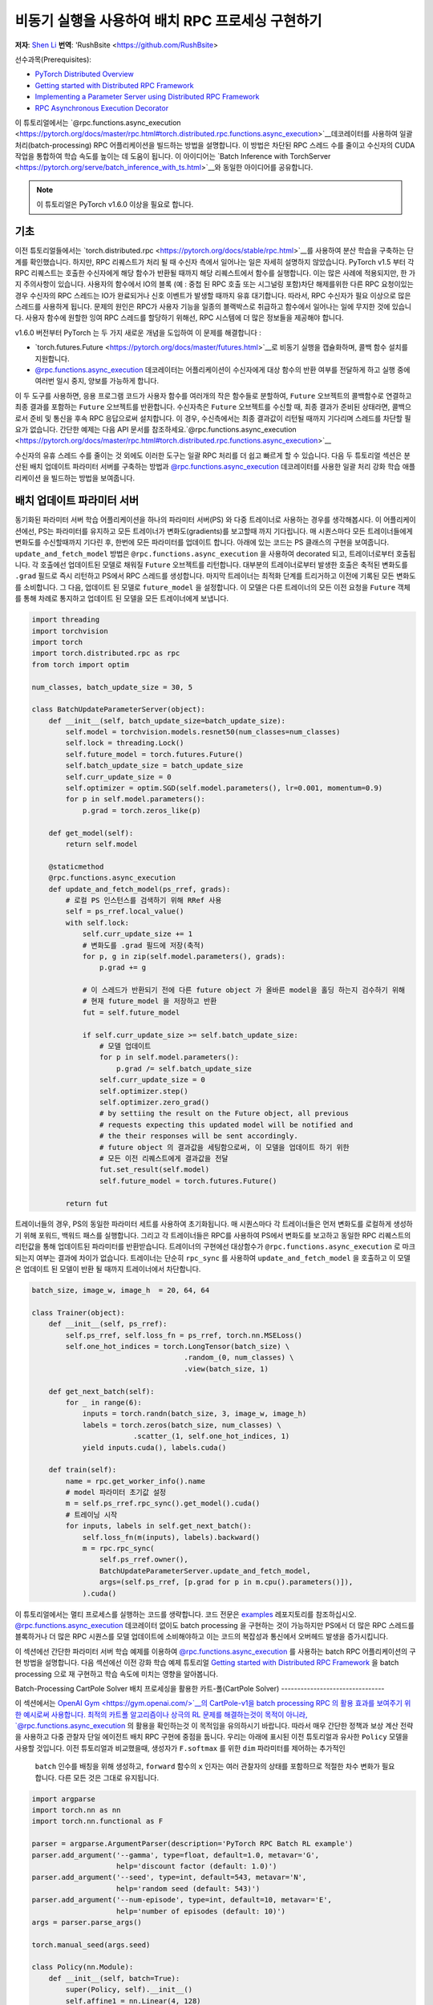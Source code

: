 
비동기 실행을 사용하여 배치 RPC 프로세싱 구현하기
===============================================================
**저자**: `Shen Li <https://mrshenli.github.io/>`_
**번역**: 'RushBsite <https://github.com/RushBsite>

선수과목(Prerequisites):

-  `PyTorch Distributed Overview <../beginner/dist_overview.html>`__
-  `Getting started with Distributed RPC Framework <rpc_tutorial.html>`__
-  `Implementing a Parameter Server using Distributed RPC Framework <rpc_param_server_tutorial.html>`__
-  `RPC Asynchronous Execution Decorator <https://pytorch.org/docs/master/rpc.html#torch.distributed.rpc.functions.async_execution>`__


이 튜토리얼에서는 `@rpc.functions.async_execution <https://pytorch.org/docs/master/rpc.html#torch.distributed.rpc.functions.async_execution>`__데코레이터를 사용하여
일괄처리(batch-processing) RPC 어플리케이션을 빌드하는 방법을 설명합니다. 이 방법은 차단된 RPC 스레드 수를 줄이고 수신자의 CUDA 작업을 통합하여 학습 속도를 높이는 데 도움이 됩니다.
이 아이디어는 `Batch Inference with TorchServer <https://pytorch.org/serve/batch_inference_with_ts.html>`__와 동일한 아이디어를 공유합니다.


.. note:: 이 튜토리얼은 PyTorch v1.6.0 이상을 필요로 합니다.

기초
------

이전 튜토리얼들에서는 `torch.distributed.rpc <https://pytorch.org/docs/stable/rpc.html>`__를 사용하여 분산 학습을 구축하는 단계를 확인했습니다.
하지만, RPC 리퀘스트가 처리 될 때 수신자 측에서 일어나는 일은 자세히 설명하지 않았습니다. PyTorch v1.5 부터 각 RPC 리퀘스트는 호출한 수신자에게
해당 함수가 반환될 때까지 해당 리퀘스트에서 함수를 실행합니다. 이는 많은 사례에 적용되지만, 한 가지 주의사항이 있습니다. 사용자의 함수에서
IO의 블록 (예 : 중첩 된 RPC 호출 또는 시그널링 포함)차단 해제를위한 다른 RPC 요청이있는 경우 수신자의 RPC 스레드는 IO가 완료되거나 신호 이벤트가 발생할 때까지 유휴
대기합니다. 따라서, RPC 수신자가 필요 이상으로 많은 스레드를 사용하게 됩니다. 문제의 원인은 RPC가 사용자 기능을 일종의 블랙박스로 취급하고 함수에서 일어나는 일에 무지한
것에 있습니다. 사용자 함수에 원할한 잉여 RPC 스레드를 할당하기 위해선, RPC 시스템에 더 많은 정보들을 제공해야 합니다.

v1.6.0 버전부터 PyTorch 는 두 가지 새로운 개념을 도입하여 이 문제를 해결합니다 :


* `torch.futures.Future <https://pytorch.org/docs/master/futures.html>`__로 비동기 실행을 캡슐화하며, 콜백 함수 설치를 지원합니다.

* `@rpc.functions.async_execution <https://pytorch.org/docs/master/rpc.html#torch.distributed.rpc.functions.async_execution>`__
  데코레이터는 어플리케이션이 수신자에게 대상 함수의 반환 여부를 전달하게 하고 실행 중에 여러번 일시 중지, 양보를 가능하게 합니다.


이 두 도구를 사용하면, 응용 프로그램 코드가 사용자 함수를 여러개의 작은 함수들로 분할하여, ``Future`` 오브젝트의 콜백함수로 연결하고
최종 결과를 포함하는 ``Future`` 오브젝트를 반환합니다. 수신자측은 ``Future`` 오브젝트를 수신할 때, 최종 결과가 준비된 상태라면,
콜백으로서 준비 및 통신을 후속 RPC 응답으로써 설치합니다. 이 경우, 수신측에서는 최종 결과값이 리턴될 때까지 기다리며 스레드를 
차단할 필요가 없습니다. 간단한 예제는 다음 API 문서를 참조하세요.`@rpc.functions.async_execution <https://pytorch.org/docs/master/rpc.html#torch.distributed.rpc.functions.async_execution>`__


수신자의 유휴 스레드 수를 줄이는 것 외에도 이러한 도구는
일괄 RPC 처리를 더 쉽고 빠르게 할 수 있습니다. 다음 두 튜토리얼 섹션은 분산된 배치 업데이트 파라미터 서버를 구축하는 방법과
`@rpc.functions.async_execution <https://pytorch.org/docs/master/rpc.html#torch.distributed.rpc.functions.async_execution>`__
데코레이터를 사용한 일괄 처리 강화 학습 애플리케이션 을 빌드하는 방법을 보여줍니다.


배치 업데이트 파라미터 서버
-------------------------------


동기화된 파라미터 서버 학습 어플리케이션을 하나의 파라미터 서버(PS) 와 다중 트레이너로 사용하는 경우를 생각해봅시다.
이 어플리케이션에선, PS는 파라미터를 유지하고 모든 트레이너가 변화도(gradients)를 보고할때 까지 기다립니다. 매 시퀀스마다
모든 트레이너들에게 변화도를 수신할때까지 기다린 후, 한번에 모든 파라미터를 업데이트 합니다. 아래에 있는 코드는
PS 클래스의 구현을 보여줍니다. ``update_and_fetch_model`` 방법은 ``@rpc.functions.async_execution`` 을 사용하여 decorated
되고, 트레이너로부터 호출됩니다. 각 호출에선 업데이트된 모델로 채워질 ``Future`` 오브젝트를 리턴합니다. 대부분의 트레이너로부터
발생한 호출은 축적된 변화도를 ``.grad`` 필드로 즉시 리턴하고 PS에서 RPC 스레드를 생성합니다. 마지막 트레이너는 최적화 단계를
트리거하고 이전에 기록된 모든 변화도를 소비합니다. 그 다음, 업데이트 된 모델로 ``future_model`` 을 설정합니다. 이 모델은
다른 트레이너의 모든 이전 요청을 ``Future`` 객체를 통해 차례로 통지하고 업데이트 된 모델을 모든 트레이너에게 보냅니다.


.. code:: python

    import threading
    import torchvision
    import torch
    import torch.distributed.rpc as rpc
    from torch import optim

    num_classes, batch_update_size = 30, 5

    class BatchUpdateParameterServer(object):
        def __init__(self, batch_update_size=batch_update_size):
            self.model = torchvision.models.resnet50(num_classes=num_classes)
            self.lock = threading.Lock()
            self.future_model = torch.futures.Future()
            self.batch_update_size = batch_update_size
            self.curr_update_size = 0
            self.optimizer = optim.SGD(self.model.parameters(), lr=0.001, momentum=0.9)
            for p in self.model.parameters():
                p.grad = torch.zeros_like(p)

        def get_model(self):
            return self.model

        @staticmethod
        @rpc.functions.async_execution
        def update_and_fetch_model(ps_rref, grads):
            # 로컬 PS 인스턴스를 검색하기 위해 RRef 사용
            self = ps_rref.local_value()
            with self.lock:
                self.curr_update_size += 1
                # 변화도를 .grad 필드에 저장(축적)
                for p, g in zip(self.model.parameters(), grads):
                    p.grad += g

                # 이 스레드가 반환되기 전에 다른 future object 가 올바른 model을 홀딩 하는지 검수하기 위해
                # 현재 future_model 을 저장하고 반환
                fut = self.future_model

                if self.curr_update_size >= self.batch_update_size:
                    # 모델 업데이트
                    for p in self.model.parameters():
                        p.grad /= self.batch_update_size
                    self.curr_update_size = 0
                    self.optimizer.step()
                    self.optimizer.zero_grad()
                    # by settiing the result on the Future object, all previous
                    # requests expecting this updated model will be notified and
                    # the their responses will be sent accordingly.
                    # future object 의 결과값을 세팅함으로써, 이 모델을 업데이트 하기 위한
                    # 모든 이전 리퀘스트에게 결과값을 전달
                    fut.set_result(self.model)
                    self.future_model = torch.futures.Future()

            return fut


트레이너들의 경우, PS의 동일한 파라미터 세트를 사용하여 초기화됩니다. 매 시퀀스마다 각 트레이너들은 먼저
변화도를 로컬하게 생성하기 위해 포워드, 백워드 패스를 실행합니다. 그리고 각 트레이너들은 RPC를 사용하여 PS에서
변화도를 보고하고 동일한 RPC 리퀘스트의 리턴값을 통해 업데이트된 파라미터를 반환받습니다. 트레이너의 구현에선
대상함수가 ``@rpc.functions.async_execution`` 로 마크 되는지 여부는 결과에 차이가 없습니다. 트레이너는 단순히
``rpc_sync`` 를 사용하여 ``update_and_fetch_model`` 을 호출하고 이 모델은 업데이트 된 모델이 반환 될 때까지 트레이너에서 차단합니다.

.. code:: python

    batch_size, image_w, image_h  = 20, 64, 64

    class Trainer(object):
        def __init__(self, ps_rref):
            self.ps_rref, self.loss_fn = ps_rref, torch.nn.MSELoss()
            self.one_hot_indices = torch.LongTensor(batch_size) \
                                        .random_(0, num_classes) \
                                        .view(batch_size, 1)

        def get_next_batch(self):
            for _ in range(6):
                inputs = torch.randn(batch_size, 3, image_w, image_h)
                labels = torch.zeros(batch_size, num_classes) \
                            .scatter_(1, self.one_hot_indices, 1)
                yield inputs.cuda(), labels.cuda()

        def train(self):
            name = rpc.get_worker_info().name
            # model 파라미터 초기값 설정
            m = self.ps_rref.rpc_sync().get_model().cuda()
            # 트레이닝 시작
            for inputs, labels in self.get_next_batch():
                self.loss_fn(m(inputs), labels).backward()
                m = rpc.rpc_sync(
                    self.ps_rref.owner(),
                    BatchUpdateParameterServer.update_and_fetch_model,
                    args=(self.ps_rref, [p.grad for p in m.cpu().parameters()]),
                ).cuda()



이 튜토리얼에서는 멀티 프로세스를 실행하는 코드를 생략합니다. 코드 전문은 `examples <https://github.com/pytorch/examples/tree/master/distributed/rpc>`__
레포지토리를 참조하십시오. `@rpc.functions.async_execution <https://pytorch.org/docs/master/rpc.html#torch.distributed.rpc.functions.async_execution>`__
데코레이터 없이도 batch processing 을 구현하는 것이 가능하지만 PS에서 더 많은 RPC 스레드를 블록하거나 더 많은 RPC 시퀀스를 모델 업데이트에 소비해야하고 이는
코드의 복잡성과 통신에서 오버헤드 발생을 증가시킵니다.

이 섹션에선 간단한 파라미터 서버 학습 예제를 이용하여 `@rpc.functions.async_execution <https://pytorch.org/docs/master/rpc.html#torch.distributed.rpc.functions.async_execution>`__
를 사용하는 batch RPC 어플리케이션의 구현 방법을 설명합니다. 다음 섹션에선 이전 강화 학습 예제 튜토리얼 `Getting started with Distributed RPC Framework <https://pytorch.org/tutorials/intermediate/rpc_tutorial.html>`__
을 batch processing 으로 재 구현하고 학습 속도에 미치는 영향을 알아봅니다.

Batch-Processing CartPole Solver
배치 프로세싱을 활용한 카트-폴(CartPole Solver)
--------------------------------

이 섹션에서는 `OpenAI Gym <https://gym.openai.com/>`__의 CartPole-v1을 batch processing RPC 의 활용 효과를 보여주기 위한 예시로써 사용합니다.
최적의 카트폴 알고리즘이나 상극의 RL 문제를 해결하는것이 목적이 아니라, `@rpc.functions.async_execution <https://pytorch.org/docs/master/rpc.html#torch.distributed.rpc.functions.async_execution>`__
의 활용을 확인하는것 이 목적임을 유의하시기 바랍니다. 따라서 매우 간단한 정책과 보상 계산 전략을 사용하고 다중 관찰자 단일 에이전트 배치 RPC 구현에 중점을 둡니다.
우리는 아래에 표시된 이전 튜토리얼과 유사한 ``Policy`` 모델을 사용할 것입니다. 이전 튜토리얼과 비교했을때, 생성자가 ``F.softmax`` 를 위한 ``dim`` 파라미터를 제어하는 추가적인
 ``batch`` 인수를 배칭을 위해 생성하고, ``forward`` 함수의 ``x`` 인자는 여러 관찰자의 상태를 포함하므로 적절한 차수 변화가 필요합니다. 다른 모든 것은 그대로 유지됩니다.

.. code:: python

    import argparse
    import torch.nn as nn
    import torch.nn.functional as F

    parser = argparse.ArgumentParser(description='PyTorch RPC Batch RL example')
    parser.add_argument('--gamma', type=float, default=1.0, metavar='G',
                        help='discount factor (default: 1.0)')
    parser.add_argument('--seed', type=int, default=543, metavar='N',
                        help='random seed (default: 543)')
    parser.add_argument('--num-episode', type=int, default=10, metavar='E',
                        help='number of episodes (default: 10)')
    args = parser.parse_args()

    torch.manual_seed(args.seed)

    class Policy(nn.Module):
        def __init__(self, batch=True):
            super(Policy, self).__init__()
            self.affine1 = nn.Linear(4, 128)
            self.dropout = nn.Dropout(p=0.6)
            self.affine2 = nn.Linear(128, 2)
            self.dim = 2 if batch else 1

        def forward(self, x):
            x = self.affine1(x)
            x = self.dropout(x)
            x = F.relu(x)
            action_scores = self.affine2(x)
            return F.softmax(action_scores, dim=self.dim)




``Observer`` 의 생성자도 역시 적절하게 조정해야합니다. 여기에서도 역시 ``Agent`` 함수에서 선택 액션에 사용되는 ``batch`` 인수를 가집니다.
배치 모드에서는 곧 소개할 ``Agent`` 에서 ``select_action_batch`` 함수를 호출합니다. 이 함수는 `@rpc.functions.async_execution <https://pytorch.org/docs/master/rpc.html#torch.distributed.rpc.functions.async_execution>`__.
에 의해 데코레이트 됩니다.

.. code:: python

    import gym
    import torch.distributed.rpc as rpc

    class Observer:
        def __init__(self, batch=True):
            self.id = rpc.get_worker_info().id - 1
            self.env = gym.make('CartPole-v1')
            self.env.seed(args.seed)
            self.select_action = Agent.select_action_batch if batch else Agent.select_action



이전 튜토리얼 `Getting started with Distributed RPC Framework <https://pytorch.org/tutorials/intermediate/rpc_tutorial.html>`__과 비교했을때
관측자의 구성이 약간 달라졌습니다. 환경이 정지되었을때 종료하는 대신, 모든 에피소드에서 항상 ``n_steps`` 반복을 실행합니다. 환경의 상태가 
돌아오면, 관찰자는 단순히 환경을 재설정하고 다시 시작합니다. 이 디자인을 사용하면 에이전트는 모든 관찰자를 고정 된 크기의 텐서로 압축 할 수 있기 때문에
고정된 수의 상태를 수신합니다. 매 단계에서, ``Observer`` 는 RPC를 사용하여 ``Agent`` 에 상태를 보내고 반환 값을 통한 액션을 가져옵니다. 매 에피소드가
종료될 때 마다 모든 단계의 보상을 ``Agent`` 에게 리턴합니다. 이 ``run_episode`` 함수는 RPC를 사용하여 ``Agent`` 를 호출하는것에 유의하십시오.
따라서이 함수의 ``rpc_sync`` 호출은 중첩 된 RPC 호출이 됩니다. 
또한 ``Observer`` 에서 하나의 스레드를 차단하지 않도록 이 함수를 ``@ rpc.functions.async_execution`` 으로 표시 할 수 있습니다. 그러나
``Observer`` 대신 ``Agent`` 의 병목 현상으로 인해,  ``Observer`` 프로세스의 스레드를 차단하는 것도 고려해 볼 수 있습니다.

.. code:: python

    import torch

    class Observer:
        ...

        def run_episode(self, agent_rref, n_steps):
            state, ep_reward = self.env.reset(), NUM_STEPS
            rewards = torch.zeros(n_steps)
            start_step = 0
            for step in range(n_steps):
                state = torch.from_numpy(state).float().unsqueeze(0)
                # agent에게 현재 state 전달하여 action 실행
                action = rpc.rpc_sync(
                    agent_rref.owner(),
                    self.select_action,
                    args=(agent_rref, self.id, state)
                )

                # environment 에게 action 전달하고 reward를 get
                state, reward, done, _ = self.env.step(action)
                rewards[step] = reward

                if done or step + 1 >= n_steps:
                    curr_rewards = rewards[start_step:(step + 1)]
                    R = 0
                    for i in range(curr_rewards.numel() -1, -1, -1):
                        R = curr_rewards[i] + args.gamma * R
                        curr_rewards[i] = R
                    state = self.env.reset()
                    if start_step == 0:
                        ep_reward = min(ep_reward, step - start_step + 1)
                    start_step = step + 1

            return [rewards, ep_reward]



``Agent`` 의 생성자 역시 ``batch`` 인자를 가집니다. 이 인자는 액션 프롭(action probs)이 어떻게 
배치 프로세싱 되는지 제어합니다. 배치 모드에서 ``saved_log_probs`` 에는
한 단계의 모든 관측자의 액션 프롭이 포함되어있는 텐서의 리스트를 포함합니다. 배치 프로세싱이 존재
하지 않으면, ``saved_log_probs`` 는 관찰자 ID를 키값으로 가지고 관측자의 액션 프롭에 대한 리스트를
밸류 값으로 가지는 dictionary 입니다.


.. code:: python

    import threading
    from torch.distributed.rpc import RRef

    class Agent:
        def __init__(self, world_size, batch=True):
            self.ob_rrefs = []
            self.agent_rref = RRef(self)
            self.rewards = {}
            self.policy = Policy(batch).cuda()
            self.optimizer = optim.Adam(self.policy.parameters(), lr=1e-2)
            self.running_reward = 0

            for ob_rank in range(1, world_size):
                ob_info = rpc.get_worker_info(OBSERVER_NAME.format(ob_rank))
                self.ob_rrefs.append(rpc.remote(ob_info, Observer, args=(batch,)))
                self.rewards[ob_info.id] = []

            self.states = torch.zeros(len(self.ob_rrefs), 1, 4)
            self.batch = batch
            self.saved_log_probs = [] if batch else {k:[] for k in range(len(self.ob_rrefs))}
            self.future_actions = torch.futures.Future()
            self.lock = threading.Lock()
            self.pending_states = len(self.ob_rrefs)


배치 프로세싱이 아닌 ``select_acion`` 은 단순히 상태를 실행하여 정책을 실행하고 저장합니다.
액션 프롭을 확인하고 즉시 관찰자에게 액션을 리턴합니다.

.. code:: python

    from torch.distributions import Categorical

    class Agent:
        ...

        @staticmethod
        def select_action(agent_rref, ob_id, state):
            self = agent_rref.local_value()
            probs = self.policy(state.cuda())
            m = Categorical(probs)
            action = m.sample()
            self.saved_log_probs[ob_id].append(m.log_prob(action))
            return action.item()



배치 프로세싱을 활용하면 2차원 텐서에 저장된 상태인 ``self.states`` 는 관찰자 id를 행간 id로써 사용합니다.
그리고 ``Futre`` 오브젝트를 배치-생성된 콜백함수인  ``self.future_actions`` ``Future`` 에 연결함으로써,
해당 관찰자의 ID를 사용하여 인덱싱 된 특정 행으로 채워집니다. 마지막으로 도착한 관찰자는 한번에 모든 
배치 상태를 실행하고 그에 따라  ``self.future_actions`` 를 설정합니다. 이 경우 모든 ``self.future_actions`` 에 설치된 콜백 함수가 트리거되고
반환 값은 연결된 ``Future`` 오브젝트를 를 채우는 데 사용됩니다. 이는 차례로 ``Agent`` 에게 다른 관찰자의 모든 이전 RPC 요청의 응답을 준비하고 전달하도록 알립니다.

.. code:: python

    class Agent:
        ...

        @staticmethod
        @rpc.functions.async_execution
        def select_action_batch(agent_rref, ob_id, state):
            self = agent_rref.local_value()
            self.states[ob_id].copy_(state)
            future_action = self.future_actions.then(
                lambda future_actions: future_actions.wait()[ob_id].item()
            )

            with self.lock:
                self.pending_states -= 1
                if self.pending_states == 0:
                    self.pending_states = len(self.ob_rrefs)
                    probs = self.policy(self.states.cuda())
                    m = Categorical(probs)
                    actions = m.sample()
                    self.saved_log_probs.append(m.log_prob(actions).t()[0])
                    future_actions = self.future_actions
                    self.future_actions = torch.futures.Future()
                    future_actions.set_result(actions.cpu())
            return future_action



이제 서로 다른 RPC 기능이 함께 연결되는 방식을 정의하겠습니다. ``Agent`` 는
모든 에피소드의 실행을 제어합니다. ``Agent`` 는 먼저 ``rpc_async`` 를 사용하여 
모든관측자에 대한 에피소드 및 관찰자 보상으로 이루어진 리턴된 futures 를 차단합니다.
아래 코드는 ``ob_rref.rpc_async()`` RRef helper를 사용하여 ``ob_rref`` RRef의 제공된 인수로 ``run_episode`` 함수를 실행 합니다.
그 다음, 저장된 액션 프롭과 리턴된 관찰자 보상을 기반으로한 예상 데이터 형식을 선택하고, 훈련 단계를 시작합니다.
마지막으로 모든 항목을 재설정하고 현재 에피소드의 보상을 표시하고 리턴합니다. 이 함수는 하나의 에피소드를 실행하는 시작점이 됩니다.

.. code:: python

    class Agent:
        ...

        def run_episode(self, n_steps=0):
            futs = []
            for ob_rref in self.ob_rrefs:
                # async RPC가 다른 observers를 차단하게 함
                futs.append(ob_rref.rpc_async().run_episode(self.agent_rref, n_steps))

            # 이 에피소드 가 끝날때까지 모든 관찰자 대기
            rets = torch.futures.wait_all(futs)
            rewards = torch.stack([ret[0] for ret in rets]).cuda().t()
            ep_rewards = sum([ret[1] for ret in rets]) / len(rets)

            # stack 은 prob 를 tensor로 저장
            if self.batch:
                probs = torch.stack(self.saved_log_probs)
            else:
                probs = [torch.stack(self.saved_log_probs[i]) for i in range(len(rets))]
                probs = torch.stack(probs)

            policy_loss = -probs * rewards / len(rets)
            policy_loss.sum().backward()
            self.optimizer.step()
            self.optimizer.zero_grad()

            # 변수 재설정
            self.saved_log_probs = [] if self.batch else {k:[] for k in range(len(self.ob_rrefs))}
            self.states = torch.zeros(len(self.ob_rrefs), 1, 4)

            # running reward 계산
            self.running_reward = 0.5 * ep_rewards + 0.5 * self.running_reward
            return ep_rewards, self.running_reward



코드의 나머지 부분은 다른 RPC 튜토리얼의 실행과 로깅에 관한 일반적인 프로세싱과 유사합니다.
이 튜토리얼에선 모든 관측자들은 수동적으로 agent의 명령을 기다립니다. 자세한 예시와 구성은 `examples <https://github.com/pytorch/examples/tree/master/distributed/rpc>`__
레포지토리를 참고하십시오.

.. code:: python

    def run_worker(rank, world_size, n_episode, batch, print_log=True):
        os.environ['MASTER_ADDR'] = 'localhost'
        os.environ['MASTER_PORT'] = '29500'
        if rank == 0:
            # rank0 은 agent
            rpc.init_rpc(AGENT_NAME, rank=rank, world_size=world_size)

            agent = Agent(world_size, batch)
            for i_episode in range(n_episode):
                last_reward, running_reward = agent.run_episode(n_steps=NUM_STEPS)

                if print_log:
                    print('Episode {}\tLast reward: {:.2f}\tAverage reward: {:.2f}'.format(
                        i_episode, last_reward, running_reward))
        else:
            # 다른 rank 들은 observer
            rpc.init_rpc(OBSERVER_NAME.format(rank), rank=rank, world_size=world_size)
            # observer 들은 수동적으로 agent 의 지시를 기다림
        rpc.shutdown()


    def main():
        for world_size in range(2, 12):
            delays = []
            for batch in [True, False]:
                tik = time.time()
                mp.spawn(
                    run_worker,
                    args=(world_size, args.num_episode, batch),
                    nprocs=world_size,
                    join=True
                )
                tok = time.time()
                delays.append(tok - tik)

            print(f"{world_size}, {delays[0]}, {delays[1]}")


    if __name__ == '__main__':
        main()



배치 RPC는 작업 추론을 적은 CUDA 작업으로 통합하는데 도움이 될 뿐만 아니라 오버헤드의 전달또한 
감소시킵니다. 상단의 ``main`` 함수는 배치된 상태와 배치되지 않은 상태 의 두 모드를 1과 10사이의 범위의 서로 다른 수의 관측자를 
사용하여 실행시킵니다. 아래 그림은 기본 인수 값을 사용하는 서로 다른 구성 크기의 실행 시간을 나타냅니다. 이
결과로써 배치 프로세싱이 학습 속도를 향상시키는데 도움외 된다는 것을 확인할 수 있습니다.


.. figure:: /_static/img/rpc-images/batch.png
    :alt:

더 알아보기
----------

-  `Batch-Updating Parameter Server Source Code <https://github.com/pytorch/examples/blob/master/distributed/rpc/batch/parameter_server.py>`__
-  `Batch-Processing CartPole Solver <https://github.com/pytorch/examples/blob/master/distributed/rpc/batch/reinforce.py>`__
-  `Distributed Autograd <https://pytorch.org/docs/master/rpc.html#distributed-autograd-framework>`__
-  `Distributed Pipeline Parallelism <dist_pipeline_parallel_tutorial.html>`__